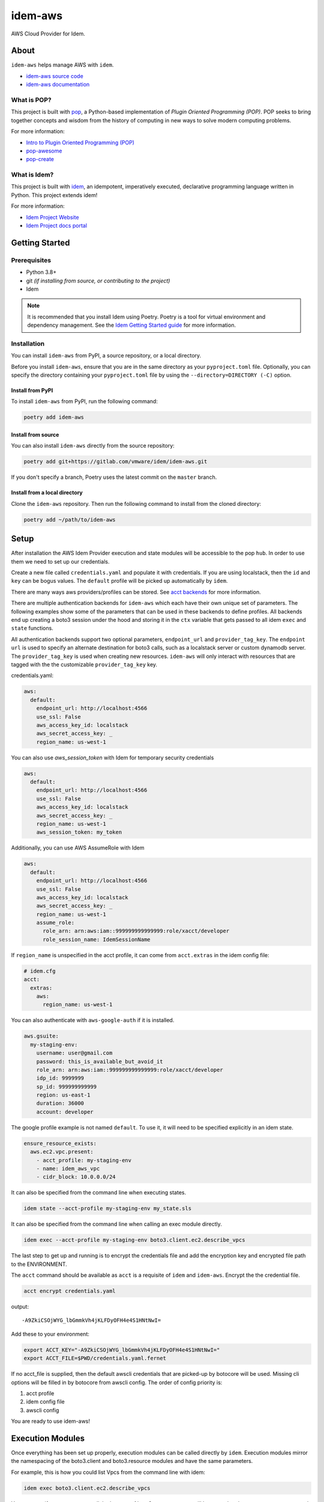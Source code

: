 ========
idem-aws
========

.. image:: https://img.shields.io/badge/made%20with-pop-teal
   :alt: Made with pop, a Python implementation of Plugin Oriented Programming
   :target: https://pop.readthedocs.io/

.. image:: https://img.shields.io/badge/made%20with-idem-teal
   :alt: Made with idem, a Python implementation of Plugin Oriented Programming
   :target: https://www.idemproject.io/

.. image:: https://img.shields.io/badge/docs%20on-docs.idemproject.io-blue
   :alt: Documentation is published with Sphinx on docs.idemproject.io
   :target: https://docs.idemproject.io/idem-aws/en/latest/index.html

.. image:: https://img.shields.io/badge/made%20with-python-yellow
   :alt: Made with Python
   :target: https://www.python.org/

AWS Cloud Provider for Idem.

About
=====

``idem-aws`` helps manage AWS with ``idem``.

* `idem-aws source code <https://gitlab.com/vmware/idem/idem-aws>`__
* `idem-aws documentation <https://docs.idemproject.io/idem-aws/en/latest/index.html>`__

What is POP?
------------

This project is built with `pop <https://pop.readthedocs.io/>`__, a Python-based
implementation of *Plugin Oriented Programming (POP)*. POP seeks to bring
together concepts and wisdom from the history of computing in new ways to solve
modern computing problems.

For more information:

* `Intro to Plugin Oriented Programming (POP) <https://pop-book.readthedocs.io/en/latest/>`__
* `pop-awesome <https://gitlab.com/saltstack/pop/pop-awesome>`__
* `pop-create <https://gitlab.com/saltstack/pop/pop-create/>`__

What is Idem?
-------------

This project is built with `idem <https://www.idemproject.io/>`__, an idempotent,
imperatively executed, declarative programming language written in Python. This project extends
idem!

For more information:

* `Idem Project Website <https://www.idemproject.io/>`__
* `Idem Project docs portal <https://docs.idemproject.io/>`__

Getting Started
===============

Prerequisites
-------------

* Python 3.8+
* git *(if installing from source, or contributing to the project)*
* Idem

.. note::
  It is recommended that you install Idem using Poetry. Poetry is a tool for virtual environment and dependency management. See the `Idem Getting Started guide <https://docs.idemproject.io/getting-started/en/latest/topics/gettingstarted/installing.html>`_ for more information.

Installation
------------

You can install ``idem-aws`` from PyPI, a source repository, or a local directory.

Before you install ``idem-aws``, ensure that you are in the same directory as your ``pyproject.toml`` file. Optionally, you can specify the directory containing your ``pyproject.toml`` file by using the ``--directory=DIRECTORY (-C)`` option.

Install from PyPI
+++++++++++++++++

To install ``idem-aws`` from PyPI, run the following command:

.. code-block:: bash

  poetry add idem-aws

Install from source
+++++++++++++++++++

You can also install ``idem-aws`` directly from the source repository:

.. code-block:: bash

  poetry add git+https://gitlab.com/vmware/idem/idem-aws.git

If you don't specify a branch, Poetry uses the latest commit on the ``master`` branch.

Install from a local directory
++++++++++++++++++++++++++++++

Clone the ``idem-aws`` repository. Then run the following command to install from the cloned directory:

.. code-block:: bash

  poetry add ~/path/to/idem-aws

Setup
=====

After installation the AWS Idem Provider execution and state modules will be accessible to the pop ``hub``.
In order to use them we need to set up our credentials.

Create a new file called ``credentials.yaml`` and populate it with credentials.
If you are using localstack, then the ``id`` and ``key`` can be bogus values.
The ``default`` profile will be picked up automatically by ``idem``.

There are many ways aws providers/profiles can be stored. See `acct backends <https://gitlab.com/Akm0d/acct-backends>`_
for more information.

There are multiple authentication backends for ``idem-aws`` which each have their own unique set of parameters.
The following examples show some of the parameters that can be used in these backends to define profiles.
All backends end up creating a boto3 session under the hood and storing it in the ``ctx`` variable that gets passed
to all idem ``exec`` and ``state`` functions.

All authentication backends support two optional parameters, ``endpoint_url`` and ``provider_tag_key``.  The ``endpoint url``
is used to specify an alternate destination for boto3 calls, such as a localstack server or custom dynamodb server.
The ``provider_tag_key`` is used when creating new resources. ``idem-aws`` will only interact with resources that are tagged
with the the customizable ``provider_tag_key`` key.

credentials.yaml:

..  code:: sls

    aws:
      default:
        endpoint_url: http://localhost:4566
        use_ssl: False
        aws_access_key_id: localstack
        aws_secret_access_key: _
        region_name: us-west-1


You can also use `aws_session_token` with Idem for temporary security credentials

..  code:: sls

    aws:
      default:
        endpoint_url: http://localhost:4566
        use_ssl: False
        aws_access_key_id: localstack
        aws_secret_access_key: _
        region_name: us-west-1
        aws_session_token: my_token


Additionally, you can use AWS AssumeRole with Idem

..  code:: sls

    aws:
      default:
        endpoint_url: http://localhost:4566
        use_ssl: False
        aws_access_key_id: localstack
        aws_secret_access_key: _
        region_name: us-west-1
        assume_role:
          role_arn: arn:aws:iam::999999999999999:role/xacct/developer
          role_session_name: IdemSessionName

If ``region_name`` is unspecified in the acct profile, it can come from ``acct.extras`` in the idem config file:

.. code:: sls

    # idem.cfg
    acct:
      extras:
        aws:
          region_name: us-west-1

You can also authenticate with ``aws-google-auth`` if it is installed.

.. code:: sls

    aws.gsuite:
      my-staging-env:
        username: user@gmail.com
        password: this_is_available_but_avoid_it
        role_arn: arn:aws:iam::999999999999999:role/xacct/developer
        idp_id: 9999999
        sp_id: 999999999999
        region: us-east-1
        duration: 36000
        account: developer

The google profile example is not named ``default``. To use it, it will need to be specified explicitly in an idem state.

.. code:: sls

    ensure_resource_exists:
      aws.ec2.vpc.present:
        - acct_profile: my-staging-env
        - name: idem_aws_vpc
        - cidr_block: 10.0.0.0/24

It can also be specified from the command line when executing states.

.. code:: bash

    idem state --acct-profile my-staging-env my_state.sls

It can also be specified from the command line when calling an exec module directly.

.. code:: bash

    idem exec --acct-profile my-staging-env boto3.client.ec2.describe_vpcs

The last step to get up and running is to encrypt the credentials file and add the encryption key and encrypted file
path to the ENVIRONMENT.

The ``acct`` command should be available as ``acct`` is a requisite of ``idem`` and ``idem-aws``.
Encrypt the the credential file.

.. code:: bash

    acct encrypt credentials.yaml

output::

    -A9ZkiCSOjWYG_lbGmmkVh4jKLFDyOFH4e4S1HNtNwI=

Add these to your environment:

.. code:: bash

    export ACCT_KEY="-A9ZkiCSOjWYG_lbGmmkVh4jKLFDyOFH4e4S1HNtNwI="
    export ACCT_FILE=$PWD/credentials.yaml.fernet


If no acct_file is supplied, then the default awscli credentials that are picked-up by botocore will be used.
Missing cli options will be filled in by botocore from awscli config.
The order of config priority is:

#. acct profile
#. idem config file
#. awscli config

You are ready to use idem-aws!

Execution Modules
=================

Once everything has been set up properly, execution modules can be called directly by ``idem``.
Execution modules mirror the namespacing of the boto3.client and boto3.resource modules and have the same parameters.

For example, this is how you could list Vpcs from the command line with idem:

.. code:: bash

    idem exec boto3.client.ec2.describe_vpcs

You can specify parameters as well.
In the case of boto3 resources, args will be passed to the resource constructor and kwargs will be passed to the operation like so:

.. code:: bash

    idem exec boto3.resource.ec2.Vpc.create_subnet vpc-71d00419 CidrBlock="10.0.0.0/24"

States
======

States are also accessed by their relative location in ``idem-aws/idem_aws/states``.
For example, ``idem-aws/idem_aws/states/aws/ec2/vpc.py`` contains a function ``absent()``.
In my state file I can create a state that uses the ``absent`` function like so.

my_state.sls:

.. code:: sls

    idem_aws_test_vpc:
      aws.ec2.vpc.absent:
        - name: "idem_aws_test_vpc"

This state can be executed with:

.. code:: bash

    idem state my_state.sls

``idem state`` also has some flags that can significantly boost the scalability and performance of the run.
Let's use this new state which verifies that 100 vpcs are absent:

.. code:: sls

    {% for i in range(100) %}
    idem_aws_test_vpc_{{i}}:
      aws.ec2.vpc.absent:
        - name: "idem_aws_test_vpc_{{i}}"
    {% endfor -%}

State can be executed with ``--runtime parallel`` to make full use of idem's async execution calls:

.. code:: bash

    idem state --runtime parallel my_state.sls

Remote storage for enforced state management
--------------------------------------------

Idem-aws supports remote storage for Idem's enforced state management feature. That is, Idem can
store esm data on AWS S3 bucket. DynamoDB will be used as a file lock to prevent multiple users/processes
access the same storage file concurrently. To use remote storage, the esm profile need to be added to
the credential profile like the following:

.. code:: sls

    aws:
      default:
        use_ssl: True
        aws_access_key_id: AAAAAAAAA5CDFSDER3UQ
        aws_secret_access_key: eHjPASFWERSFwVXKlsdfS4afD
        region_name: eu-west-2
        esm:
          bucket: "idem-state-storage-bucket"
          dynamodb_table: "idem-state-storage-table"
          key: "/idem-state/demo-storage.json"

This esm file means that Idem will use AWS S3 bucket "idem-state-storage-bucket" and DynamoDB table
"idem-state-storage-table" in region eu-west-2. The "key" is the file path to which the esm data
will be read and stored. Both S3 bucket and DynamoDB table need to be created before using the feature.
The DynamoDB table should have the primary key as string "LockID" and nothing else.
